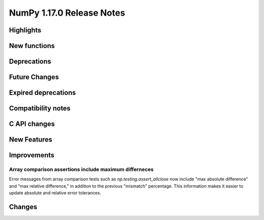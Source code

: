 ==========================
NumPy 1.17.0 Release Notes
==========================


Highlights
==========


New functions
=============


Deprecations
============


Future Changes
==============


Expired deprecations
====================


Compatibility notes
===================


C API changes
=============


New Features
============


Improvements
============

Array comparison assertions include maximum differneces
-------------------------------------------------------

Error messages from array comparison tests such as
`np.testing.assert_allclose` now include "max absolute difference" and
"max relative difference," in addition to the previous "mismatch" percentage.
This information makes it easier to update absolute and relative error
tolerances.


Changes
=======
